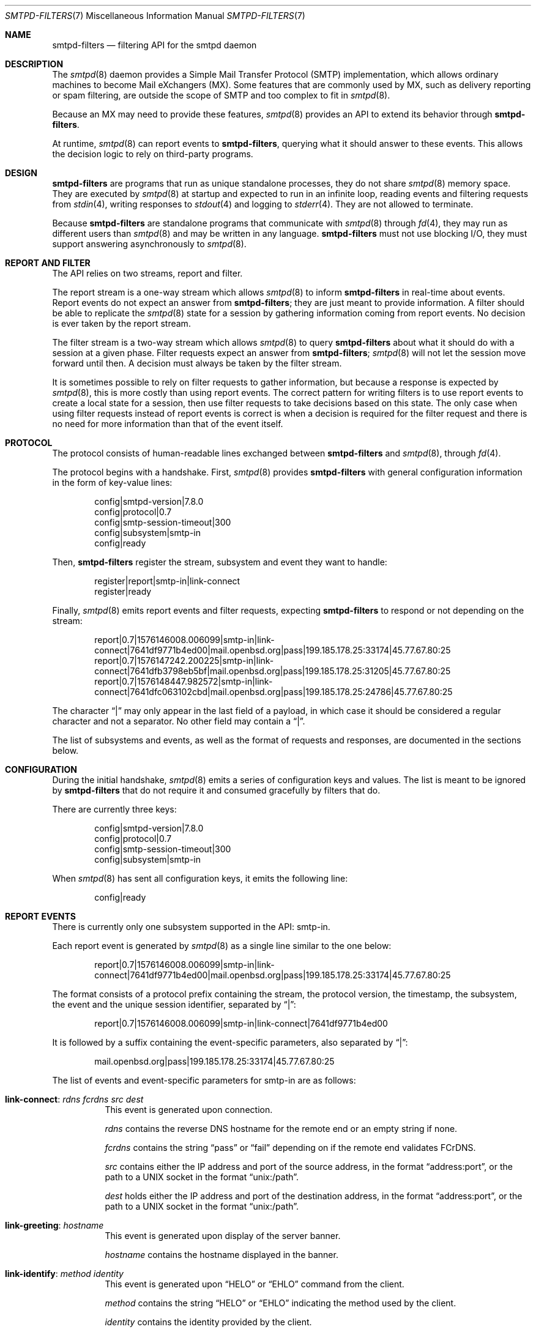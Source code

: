 .\"	$OpenBSD: smtpd-filters.7,v 1.16 2025/10/30 17:53:59 op Exp $
.\"
.\" Copyright (c) 2008 Janne Johansson <jj@openbsd.org>
.\" Copyright (c) 2009 Jacek Masiulaniec <jacekm@dobremiasto.net>
.\" Copyright (c) 2012 Gilles Chehade <gilles@poolp.org>
.\"
.\" Permission to use, copy, modify, and distribute this software for any
.\" purpose with or without fee is hereby granted, provided that the above
.\" copyright notice and this permission notice appear in all copies.
.\"
.\" THE SOFTWARE IS PROVIDED "AS IS" AND THE AUTHOR DISCLAIMS ALL WARRANTIES
.\" WITH REGARD TO THIS SOFTWARE INCLUDING ALL IMPLIED WARRANTIES OF
.\" MERCHANTABILITY AND FITNESS. IN NO EVENT SHALL THE AUTHOR BE LIABLE FOR
.\" ANY SPECIAL, DIRECT, INDIRECT, OR CONSEQUENTIAL DAMAGES OR ANY DAMAGES
.\" WHATSOEVER RESULTING FROM LOSS OF USE, DATA OR PROFITS, WHETHER IN AN
.\" ACTION OF CONTRACT, NEGLIGENCE OR OTHER TORTIOUS ACTION, ARISING OUT OF
.\" OR IN CONNECTION WITH THE USE OR PERFORMANCE OF THIS SOFTWARE.
.\"
.\"
.Dd $Mdocdate: October 30 2025 $
.Dt SMTPD-FILTERS 7
.Os
.Sh NAME
.Nm smtpd-filters
.Nd filtering API for the smtpd daemon
.Sh DESCRIPTION
The
.Xr smtpd 8
daemon provides a Simple Mail Transfer Protocol (SMTP) implementation,
which allows ordinary machines to become Mail eXchangers (MX).
Some features that are commonly used by MX,
such as delivery reporting or spam filtering,
are outside the scope of SMTP and too complex to fit in
.Xr smtpd 8 .
.Pp
Because an MX may need to provide these features,
.Xr smtpd 8
provides an API to extend its behavior through
.Nm .
.Pp
At runtime,
.Xr smtpd 8
can report events to
.Nm ,
querying what it should answer to these events.
This allows the decision logic to rely on third-party programs.
.Sh DESIGN
.Nm
are programs that run as unique standalone processes,
they do not share
.Xr smtpd 8
memory space.
They are executed by
.Xr smtpd 8
at startup and expected to run in an infinite loop,
reading events and filtering requests from
.Xr stdin 4 ,
writing responses to
.Xr stdout 4
and logging to
.Xr stderr 4 .
They are not allowed to terminate.
.Pp
Because
.Nm
are standalone programs that communicate with
.Xr smtpd 8
through
.Xr fd 4 ,
they may run as different users than
.Xr smtpd 8
and may be written in any language.
.Nm
must not use blocking I/O,
they must support answering asynchronously to
.Xr smtpd 8 .
.Sh REPORT AND FILTER
The API relies on two streams,
report and filter.
.Pp
The report stream is a one-way stream which allows
.Xr smtpd 8
to inform
.Nm
in real-time about events.
Report events do not expect an answer from
.Nm ;
they are just meant to provide information.
A filter should be able to replicate the
.Xr smtpd 8
state for a session by gathering information coming from report events.
No decision is ever taken by the report stream.
.Pp
The filter stream is a two-way stream which allows
.Xr smtpd 8
to query
.Nm
about what it should do with a session at a given phase.
Filter requests expect an answer from
.Nm ;
.Xr smtpd 8
will not let the session move forward until then.
A decision must always be taken by the filter stream.
.Pp
It is sometimes possible to rely on filter requests to gather information,
but because a response is expected by
.Xr smtpd 8 ,
this is more costly than using report events.
The correct pattern for writing filters is to use report events to
create a local state for a session,
then use filter requests to take decisions based on this state.
The only case when using filter requests instead of report events is correct
is when a decision is required for the filter request and there is no need
for more information than that of the event itself.
.Sh PROTOCOL
The protocol consists of human-readable lines exchanged between
.Nm
and
.Xr smtpd 8 ,
through
.Xr fd 4 .
.Pp
The protocol begins with a handshake.
First,
.Xr smtpd 8
provides
.Nm
with general configuration information in the form of key-value lines:
.Bd -literal -offset indent
config|smtpd-version|7.8.0
config|protocol|0.7
config|smtp-session-timeout|300
config|subsystem|smtp-in
config|ready
.Ed
.Pp
Then,
.Nm
register the stream,
subsystem and event they want to handle:
.Bd -literal -offset indent
register|report|smtp-in|link-connect
register|ready
.Ed
.Pp
Finally,
.Xr smtpd 8
emits report events and filter requests,
expecting
.Nm
to respond or not depending on the stream:
.Bd -literal -offset indent
report|0.7|1576146008.006099|smtp-in|link-connect|7641df9771b4ed00|mail.openbsd.org|pass|199.185.178.25:33174|45.77.67.80:25
report|0.7|1576147242.200225|smtp-in|link-connect|7641dfb3798eb5bf|mail.openbsd.org|pass|199.185.178.25:31205|45.77.67.80:25
report|0.7|1576148447.982572|smtp-in|link-connect|7641dfc063102cbd|mail.openbsd.org|pass|199.185.178.25:24786|45.77.67.80:25
.Ed
.Pp
The character
.Dq |
may only appear in the last field of a payload,
in which case it should be considered a regular character and not a separator.
No other field may contain a
.Dq | .
.Pp
The list of subsystems and events,
as well as the format of requests and responses,
are documented in the sections below.
.Sh CONFIGURATION
During the initial handshake,
.Xr smtpd 8
emits a series of configuration keys and values.
The list is meant to be ignored by
.Nm
that do not require it and consumed gracefully by filters that do.
.Pp
There are currently three keys:
.Bd -literal -offset indent
config|smtpd-version|7.8.0
config|protocol|0.7
config|smtp-session-timeout|300
config|subsystem|smtp-in
.Ed
.Pp
When
.Xr smtpd 8
has sent all configuration keys, it emits the following line:
.Bd -literal -offset indent
config|ready
.Ed
.Sh REPORT EVENTS
There is currently only one subsystem supported in the API:
smtp-in.
.Pp
Each report event is generated by
.Xr smtpd 8
as a single line similar to the one below:
.Bd -literal -offset indent
report|0.7|1576146008.006099|smtp-in|link-connect|7641df9771b4ed00|mail.openbsd.org|pass|199.185.178.25:33174|45.77.67.80:25
.Ed
.Pp
The format consists of a protocol prefix containing the stream,
the protocol version,
the timestamp,
the subsystem,
the event and the unique session identifier,
separated by
.Dq | :
.Bd -literal -offset indent
report|0.7|1576146008.006099|smtp-in|link-connect|7641df9771b4ed00
.Ed
.Pp
It is followed by a suffix containing the event-specific parameters,
also separated by
.Dq | :
.Bd -literal -offset indent
mail.openbsd.org|pass|199.185.178.25:33174|45.77.67.80:25
.Ed
.Pp
The list of events and event-specific parameters for smtp-in are as follows:
.Bl -tag -width Ds
.It Ic link-connect : Ar rdns fcrdns src dest
This event is generated upon connection.
.Pp
.Ar rdns
contains the reverse DNS hostname for the remote end or an empty string if none.
.Pp
.Ar fcrdns
contains the string
.Dq pass
or
.Dq fail
depending on if the remote end validates FCrDNS.
.Pp
.Ar src
contains either the IP address and port of the source address,
in the format
.Dq address:port ,
or the path to a UNIX socket in the format
.Dq unix:/path .
.Pp
.Ar dest
holds either the IP address and port of the destination address,
in the format
.Dq address:port ,
or the path to a UNIX socket in the format
.Dq unix:/path .
.It Ic link-greeting : Ar hostname
This event is generated upon display of the server banner.
.Pp
.Ar hostname
contains the hostname displayed in the banner.
.It Ic link-identify : Ar method identity
This event is generated upon
.Dq HELO
or
.Dq EHLO
command from the client.
.Pp
.Ar method
contains the string
.Dq HELO
or
.Dq EHLO
indicating the method used by the client.
.Pp
.Ar identity
contains the identity provided by the client.
.It Ic link-tls : Ar tls-string
This event is generated upon successful negotiation of TLS.
.Pp
.Ar tls-string
contains a colon-separated list of TLS properties including the TLS version,
the cipher suite used by the session and the cipher strength in bits.
.It Ic link-disconnect
This event is generated upon disconnection of the client.
.It Ic link-auth : Ar result username
This event is generated upon an authentication attempt by the client.
.Pp
.Ar result
contains the string
.Dq pass ,
.Dq fail
or
.Dq error
depending on the result of the authentication attempt.
.Pp
.Ar username
contains the username used for the authentication attempt.
.It Ic tx-reset : Op message-id
This event is generated when a transaction is reset.
.Pp
If reset took place during a transaction,
.Ar message-id
contains the identifier of the transaction being reset.
.It Ic tx-begin : Ar message-id
This event is generated when a transaction is initiated.
.Pp
.Ar message-id
contains the identifier for the transaction.
.It Ic tx-mail : Ar message-id Ar result address
This event is generated when client emits
.Dq MAIL FROM .
.Pp
.Ar message-id
contains the identifier for the transaction.
.Pp
.Ar result
contains
.Dq ok
if the sender was accepted,
.Dq permfail
if it was rejected
or
.Dq tempfail
if it was rejected for a transient error.
.Pp
.Ar address
contains the e-mail address of the sender.
The address is normalized and sanitized,
the characters
.Dq <
and
.Dq >
are removed,
along with any parameters to
.Dq MAIL FROM .
.It Ic tx-rcpt : Ar message-id Ar result address
This event is generated when client emits
.Dq RCPT TO .
.Pp
.Ar message-id
contains the identifier for the transaction.
.Pp
.Ar result
contains
.Dq ok
if the recipient was accepted,
.Dq permfail
if it was rejected
or
.Dq tempfail
if it was rejected for a transient error.
.Pp
.Ar address
contains the e-mail address of the recipient.
The address is normalized and sanitized,
the characters
.Dq <
and
.Dq >
are removed,
along with any parameters to
.Dq RCPT TO .
.It Ic tx-envelope : Ar message-id Ar envelope-id
This event is generated when an envelope is accepted.
.Pp
.Ar envelope-id
contains the unique identifier for the envelope.
.It Ic tx-data : Ar message-id Ar result
This event is generated when client has emitted
.Dq DATA .
.Pp
.Ar message-id
contains the unique identifier for the transaction.
.Pp
.Ar result
contains
.Dq ok
if server accepted the message for processing,
.Dq permfail
if it has not been accepted and
.Dq tempfail
if a transient error prevented message processing.
.It Ic tx-commit : Ar message-id Ar message-size
This event is generated when a transaction has been accepted by the server.
.Pp
.Ar message-id
contains the unique identifier for the SMTP transaction.
.Pp
.Ar message-size
contains the size of the message submitted in the
.Dq DATA
phase of the SMTP transaction.
.It Ic tx-rollback : Ar message-id
This event is generated when a transaction has been rejected by the server.
.Pp
.Ar message-id
contains the unique identifier for the SMTP transaction.
.It Ic protocol-client : Ar command
This event is generated for every command submitted by the client.
It contains the raw command as received by the server.
.Pp
.Ar command
contains the command emitted by the client to the server.
.It Ic protocol-server : Ar response
This event is generated for every response emitted by the server.
It contains the raw response as emitted by the server.
.Pp
.Ar response
contains the response emitted by the server to the client.
.It Ic filter-report : Ar filter-kind Ar name message
This event is generated when a filter emits a report.
.Pp
.Ar filter-kind may be either
.Dq builtin
or
.Dq proc
depending on if the filter is an
.Xr smtpd 8
builtin filter or a proc filter implementing the API.
.Pp
.Ar name
is the name of the filter that generated the report.
.Pp
.Ar message
is a filter-specific message.
.It Ic filter-response : Ar phase response Op param
This event is generated when a filter responds to a filtering request.
.Pp
.Ar phase
contains the phase name for the request.
The phases are documented in the next section.
.Pp
.Ar response
contains the response of the filter to the request,
it is either one of
.Dq proceed ,
.Dq report ,
.Dq reject ,
.Dq disconnect ,
.Dq junk
or
.Dq rewrite .
.Pp
If specified,
.Ar param
is the parameter to the response.
.It Ic timeout
This event is generated when a timeout happens for a session.
.El
.Sh FILTER REQUESTS
There is currently only one subsystem supported in the API:
smtp-in.
.Pp
Filter requests allow
.Xr smtpd 8
to query
.Nm
about what to do with a session at a particular phase.
In addition,
they allow
.Nm
to alter the content of a message by adding,
modifying,
or suppressing lines of input in a way that is similar to what program like
.Xr sed 1
or
.Xr grep 1
would do.
.Pp
Each filter request is generated by
.Xr smtpd 8
as a single line similar to the one below.
Fields are separated by the
.Dq |
character.
.Bd -literal -offset indent
filter|0.7|1576146008.006099|smtp-in|connect|7641df9771b4ed00|1ef1c203cc576e5d|mail.openbsd.org|199.185.178.25
.Ed
.Pp
The format consists of a protocol prefix containing the stream,
the protocol version,
the timestamp,
the subsystem,
the filtering phase,
the unique session identifier and an opaque token that the filter
should provide in its response:
.Bd -literal -offset indent
filter|0.7|1576146008.006099|smtp-in|connect|7641df9771b4ed00|1ef1c203cc576e5d
.Ed
.Pp
It is followed by a suffix containing the phase-specific parameters of the
filter request,
also separated by
.Dq | :
.Bd -literal -offset indent
mail.openbsd.org|199.185.178.25
.Ed
.Pp
Unlike with report events,
.Xr smtpd 8
expects answers from filter requests and will not allow a session to move
forward until the filter has instructed
.Xr smtpd 8
how to treat it.
.Pp
For all phases except
.Dq data-line ,
responses must follow the same construct:
a message of type
.Dq filter-result ,
followed by the unique session id,
the opaque token,
a decision and optional decision-specific parameters:
.Bd -literal -offset indent
filter-result|7641df9771b4ed00|1ef1c203cc576e5d|proceed
filter-result|7641df9771b4ed00|1ef1c203cc576e5d|reject|550 nope
.Ed
.Pp
The possible decisions for a
.Dq filter-result
message are documented below.
.Pp
For the
.Dq data-line
phase,
.Nm
are fed a stream of lines corresponding to the message to filter,
terminated by a single dot:
.Bd -literal -offset indent
filter|0.7|1576146008.006099|smtp-in|data-line|7641df9771b4ed00|1ef1c203cc576e5d|line 1
filter|0.7|1576146008.006103|smtp-in|data-line|7641df9771b4ed00|1ef1c203cc576e5d|line 2
filter|0.7|1576146008.006105|smtp-in|data-line|7641df9771b4ed00|1ef1c203cc576e5d|.
.Ed
.Pp
They are expected to return an output stream
similarly terminated by a single dot.
A filter may add to,
suppress,
modify or echo back the lines it receives.
Ultimately,
.Xr smtpd 8
assumes that the message consists of the output from
.Nm .
.Pp
Note that filters may be chained,
and the lines that are input into a subsequent filter
are the lines that are output from a previous filter.
.Pp
The response to
.Dq data-line
requests use their own construct.
A
.Dq filter-dataline
prefix,
followed by the unique session identifier,
the opaque token and the output line as follows:
.Bd -literal -offset indent
filter-dataline|7641df9771b4ed00|1ef1c203cc576e5d|line 1
filter-dataline|7641df9771b4ed00|1ef1c203cc576e5d|line 2
filter-dataline|7641df9771b4ed00|1ef1c203cc576e5d|.
.Ed
.Pp
The list of events and event-specific parameters for smtp-in are as follows:
.Bl -tag -width Ds
.It Ic connect : Ar rdns src
This request is emitted after connection,
before the banner is displayed.
.Pp
.Ar src
contains either the IP address of the source
(a.b.c.d for IPv4 or [x:x:x:x:x:x:x:x] IPv6)
or
.Dq local
(for UNIX sockets).
.It Ic helo : Ar identity
This request is emitted after the client has emitted
.Dq HELO .
.It Ic ehlo : Ar identity
This request is emitted after the client has emitted
.Dq EHLO .
.It Ic starttls : Ar tls-string
This request is emitted after the client has requested
.Dq STARTTLS .
.It Ic auth : Ar auth
This request is emitted after the client has requested
.Dq AUTH .
.It Ic mail-from : Ar address
This request is emitted after the client has requested
.Dq MAIL FROM .
.It Ic rcpt-to : Ar address
This request is emitted after the client has requested
.Dq RCPT TO .
.It Ic data
This request is emitted after the client has requested
.Dq DATA .
.It Ic data-line : Ar line
This request is emitted for each line of input in the
.Dq DATA
phase.
The lines are raw dot-escaped SMTP DATA input,
terminated with a single dot.
.It Ic commit
This request is emitted after the final single dot is received.
.El
.Pp
For every filtering phase,
excepted
.Dq data-line ,
the following decisions may be taken by a filter:
.Bl -tag -width Ds
.It Ic proceed
No action is taken,
session or transaction may be passed to the next filter.
.It Ic junk
The session or transaction is marked as spam.
.Xr smtpd 8
will prepend an
.Dq X-Spam
header to the message.
.It Ic reject Ar error
The command is rejected with the message
.Ar error .
The message must be a valid SMTP message including status code,
5xx or 4xx.
.Pp
Messages starting with a 5xx status result in a permanent failure,
those starting with a 4xx status result in a temporary failure.
.Pp
Messages starting with a 421 status will result in a client disconnect.
.It Ic disconnect Ar error
The client is disconnected with the message
.Ar error .
The message must be a valid SMTP message including status code,
5xx or 4xx.
.Pp
Messages starting with a 5xx status result in a permanent failure,
those starting with a 4xx status result in a temporary failure.
.It Ic rewrite Ar parameter
The command parameter is rewritten.
.Pp
This decision allows a filter to perform a rewrite of client-submitted
commands before they are processed by the SMTP engine.
.Ar parameter
is expected to be a valid SMTP parameter for the command.
.It Ic report Ar parameter
Generates a report with
.Ar parameter
for this filter.
.El
.\".Sh EXAMPLES
.\"This example filter written in
.\".Xr sh 1
.\"will echo back...
.\".Bd -literal -offset indent
.\"XXX
.\".Ed
.\".Pp
.\"This example filter will filter...
.\".Bd -literal -offset indent
.\"XXX
.\".Ed
.\".Pp
.\"Note that libraries may provide a simpler interface to
.\".Nm
.\"that does not require implementing the protocol itself.
.\".Ed
.Sh SEE ALSO
.Xr smtpd 8
.Sh HISTORY
.Nm
first appeared in
.Ox 6.6 .
